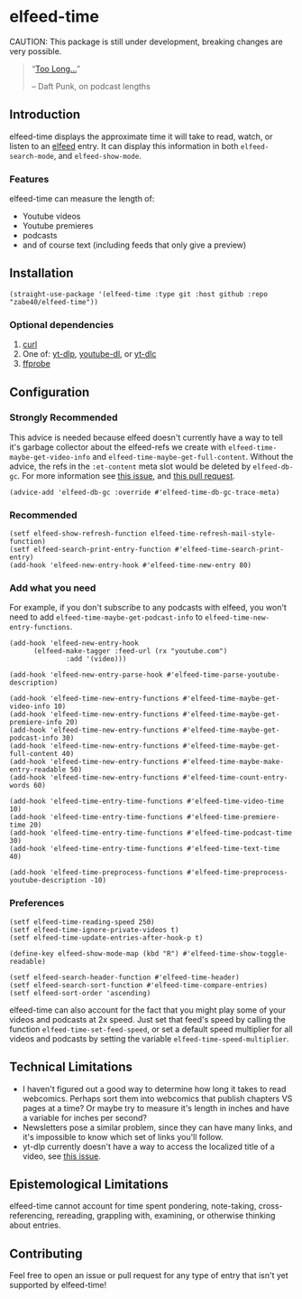 * elfeed-time
CAUTION: This package is still under development, breaking changes are very possible.
#+begin_quote
“[[https://www.youtube.com/watch?v=Z6_ZNW1DACE][Too Long...]]”

-- Daft Punk, on podcast lengths
#+end_quote
** Introduction
elfeed-time displays the approximate time it will take to read, watch, or listen to an [[https://github.com/skeeto/elfeed/][elfeed]] entry. It can display this information in both ~elfeed-search-mode~, and ~elfeed-show-mode~.
#+CAPTION: An screenshot of how ~elfeed-time-search-print-entry~ looks.
#+CAPTION: The theme used in this screenshot is kaolin-aurora from the gorgeous [[https://github.com/ogdenwebb/emacs-kaolin-themes][Kaolin Themes]], and the font used is [[https://connary.com/cartograph.html][Cartograph CF]].
#+html: <img src="https://i.imgur.com/MsSnK61.png">
*** Features
elfeed-time can measure the length of:
 * Youtube videos
 * Youtube premieres
 * podcasts
 * and of course text (including feeds that only give a preview)
** Installation
#+begin_src elisp
  (straight-use-package '(elfeed-time :type git :host github :repo "zabe40/elfeed-time"))
#+end_src
*** Optional dependencies
1. [[https://curl.se/][curl]]
2. One of: [[https://github.com/yt-dlp/yt-dlp][yt-dlp]], [[https://github.com/ytdl-org/youtube-dl][youtube-dl]], or [[https://github.com/blackjack4494/yt-dlc][yt-dlc]]
3. [[https://ffmpeg.org/ffprobe.html][ffprobe]]
** Configuration
*** Strongly Recommended
This advice is needed because elfeed doesn't currently have a way to tell it's garbage collector about the elfeed-refs we create with ~elfeed-time-maybe-get-video-info~ and ~elfeed-time-maybe-get-full-content~. Without the advice, the refs in the ~:et-content~ meta slot would be deleted by ~elfeed-db-gc~. For more information see [[https://github.com/skeeto/elfeed/issues/376][this issue]], and [[https://github.com/skeeto/elfeed/pull/457][this pull request]].
#+begin_src elisp
  (advice-add 'elfeed-db-gc :override #'elfeed-time-db-gc-trace-meta)
#+end_src
*** Recommended
#+begin_src elisp
  (setf elfeed-show-refresh-function elfeed-time-refresh-mail-style-function)
  (setf elfeed-search-print-entry-function #'elfeed-time-search-print-entry)
  (add-hook 'elfeed-new-entry-hook #'elfeed-time-new-entry 80)
#+end_src
*** Add what you need
For example, if you don't subscribe to any podcasts with elfeed, you won't need to add ~elfeed-time-maybe-get-podcast-info~ to ~elfeed-time-new-entry-functions~.
#+begin_src elisp
  (add-hook 'elfeed-new-entry-hook
	    (elfeed-make-tagger :feed-url (rx "youtube.com")
				:add '(video)))

  (add-hook 'elfeed-new-entry-parse-hook #'elfeed-time-parse-youtube-description)

  (add-hook 'elfeed-time-new-entry-functions #'elfeed-time-maybe-get-video-info 10)
  (add-hook 'elfeed-time-new-entry-functions #'elfeed-time-maybe-get-premiere-info 20)
  (add-hook 'elfeed-time-new-entry-functions #'elfeed-time-maybe-get-podcast-info 30)
  (add-hook 'elfeed-time-new-entry-functions #'elfeed-time-maybe-get-full-content 40)
  (add-hook 'elfeed-time-new-entry-functions #'elfeed-time-maybe-make-entry-readable 50)
  (add-hook 'elfeed-time-new-entry-functions #'elfeed-time-count-entry-words 60)

  (add-hook 'elfeed-time-entry-time-functions #'elfeed-time-video-time 10)
  (add-hook 'elfeed-time-entry-time-functions #'elfeed-time-premiere-time 20)
  (add-hook 'elfeed-time-entry-time-functions #'elfeed-time-podcast-time 30)
  (add-hook 'elfeed-time-entry-time-functions #'elfeed-time-text-time 40)

  (add-hook 'elfeed-time-preprocess-functions #'elfeed-time-preprocess-youtube-description -10)
#+end_src
*** Preferences
#+begin_src elisp
  (setf elfeed-time-reading-speed 250)
  (setf elfeed-time-ignore-private-videos t)
  (setf elfeed-time-update-entries-after-hook-p t)

  (define-key elfeed-show-mode-map (kbd "R") #'elfeed-time-show-toggle-readable)

  (setf elfeed-search-header-function #'elfeed-time-header)
  (setf elfeed-search-sort-function #'elfeed-time-compare-entries)
  (setf elfeed-sort-order 'ascending)
#+end_src
elfeed-time can also account for the fact that you might play some of your videos and podcasts at 2x speed. Just set that feed's speed by calling the function ~elfeed-time-set-feed-speed~, or set a default speed multiplier for all videos and podcasts by setting the variable ~elfeed-time-speed-multiplier~.
** Technical Limitations
 * I haven't figured out a good way to determine how long it takes to read webcomics. Perhaps sort them into webcomics that publish chapters VS pages at a time? Or maybe try to measure it's length in inches and have a variable for inches per second?
 * Newsletters pose a similar problem, since they can have many links, and it's impossible to know which set of links you'll follow.
 * yt-dlp currently doesn't have a way to access the localized title of a video, see [[https://github.com/yt-dlp/yt-dlp/issues/387][this issue]].
** Epistemological Limitations
elfeed-time cannot account for time spent pondering, note-taking, cross-referencing, rereading, grappling with, examining, or otherwise thinking about entries.
** Contributing
Feel free to open an issue or pull request for any type of entry that isn't yet supported by elfeed-time!
